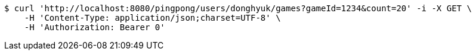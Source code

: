 [source,bash]
----
$ curl 'http://localhost:8080/pingpong/users/donghyuk/games?gameId=1234&count=20' -i -X GET \
    -H 'Content-Type: application/json;charset=UTF-8' \
    -H 'Authorization: Bearer 0'
----